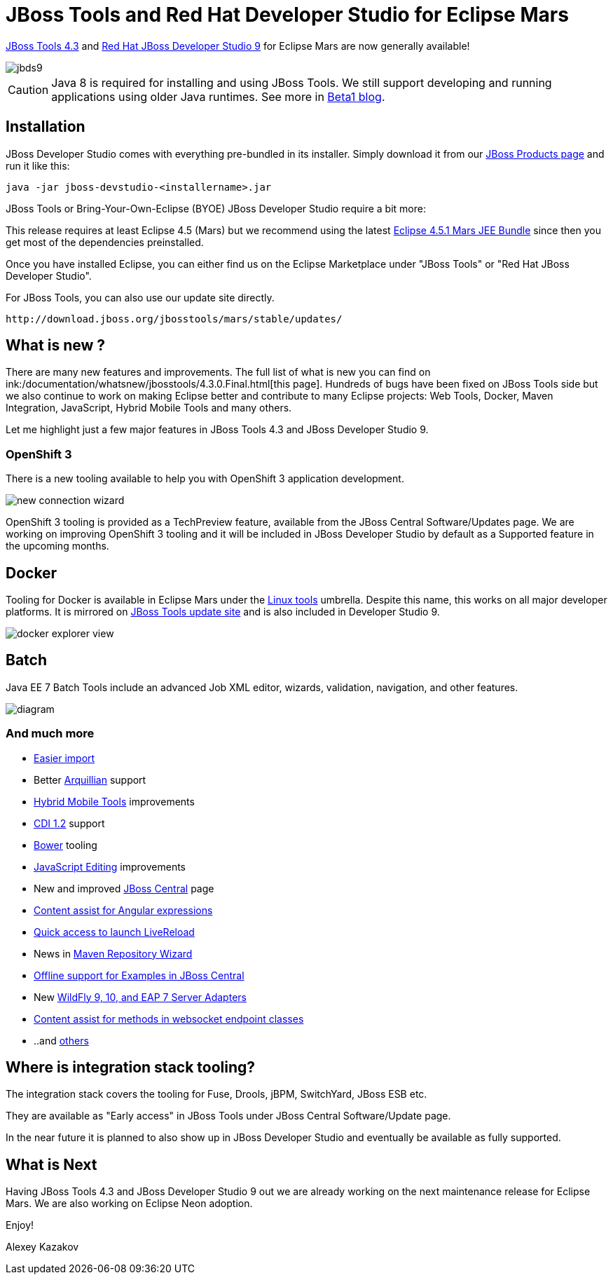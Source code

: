 = JBoss Tools and Red Hat Developer Studio for Eclipse Mars
:page-layout: blog
:page-author: akazakov
:page-tags: [release, jbosstools, devstudio, jbosscentral]
:page-date: 2015-10-07

link:/downloads/jbosstools/mars/4.3.0.Final.html[JBoss Tools 4.3] and link:/downloads/devstudio/mars/9.0.0.GA.html[Red Hat JBoss Developer Studio 9] for Eclipse Mars are now generally available!

image::/blog/images/jbds9.png[]

CAUTION: Java 8 is required for installing and using JBoss Tools. We still support developing and running applications using older Java runtimes. See more in link:/blog/2015-06-23-beta1-for-mars.html#java-8-to-run-eclipse-older-runtimes-ok-for-builds-deployment[Beta1 blog].

== Installation

JBoss Developer Studio comes with everything pre-bundled in its installer. Simply download it from our https://www.jboss.org/products/devstudio.html[JBoss Products page] and run it like this:
 
    java -jar jboss-devstudio-<installername>.jar

JBoss Tools or Bring-Your-Own-Eclipse (BYOE) JBoss Developer Studio require a bit more:

This release requires at least Eclipse 4.5 (Mars) but we recommend
using the latest http://www.eclipse.org/downloads/packages/eclipse-ide-java-ee-developers/marsr[Eclipse 4.5.1 Mars JEE Bundle] since then you get most of the dependencies preinstalled. 

Once you have installed Eclipse, you can either find us on the Eclipse Marketplace under "JBoss Tools" or "Red Hat JBoss Developer Studio".

For JBoss Tools, you can also use our update site directly.

    http://download.jboss.org/jbosstools/mars/stable/updates/

== What is new ? 

There are many new features and improvements. The full list of what is new you can find on ink:/documentation/whatsnew/jbosstools/4.3.0.Final.html[this page].
Hundreds of bugs have been fixed on JBoss Tools side but we also continue to work on making Eclipse better and contribute to many Eclipse projects: Web Tools, Docker, Maven Integration, JavaScript, Hybrid Mobile Tools and many others.

Let me highlight just a few major features in JBoss Tools 4.3 and JBoss Developer Studio 9.

=== OpenShift 3

There is a new tooling available to help you with OpenShift 3 application development.

image::/documentation/whatsnew/openshift/images/new-connection-wizard.png[]

OpenShift 3 tooling is provided as a TechPreview feature, available from the JBoss Central Software/Updates page.
We are working on improving OpenShift 3 tooling and it will be included in JBoss Developer Studio by default as a Supported feature in the upcoming months.

== Docker

Tooling for Docker is available in Eclipse Mars under the http://eclipse.org/linuxtools[Linux tools]
umbrella. Despite this name, this works on all major developer platforms. It
is mirrored on http://tools.jboss.org/downloads/jbosstools/mars/4.3.0.Final.html[JBoss Tools update site]
and is also included in Developer Studio 9.

image::/documentation/whatsnew/docker/images/docker_mars1/docker_explorer_view.png[]

== Batch

Java EE 7 Batch Tools include an advanced Job XML editor, wizards, validation, navigation, and other features.

image::/documentation/whatsnew/batch/images/4.3.0.Beta1/diagram.png[]

=== And much more

  * link:/documentation/whatsnew/jbosstools/4.3.0.Final.html#easier-import-of-projects[Easier import]
  * Better link:/documentation/whatsnew/jbosstools/4.3.0.Final.html#arquillian[Arquillian] support
  * link:/documentation/whatsnew/jbosstools/4.3.0.Final.html#aerogear[Hybrid Mobile Tools] improvements 
  * link:/documentation/whatsnew/jbosstools/4.3.0.Final.html#cdi[CDI 1.2] support
  * link:/documentation/whatsnew/jbosstools/4.3.0.Final.html#javascript[Bower] tooling
  * link:/documentation/whatsnew/jbosstools/4.3.0.Final.html#javascript-editing-improvements[JavaScript Editing] improvements
  * New and improved link:/documentation/whatsnew/jbosstools/4.3.0.Final.html#central[JBoss Central] page
  * link:/documentation/whatsnew/jbosstools/4.3.0.Final.html#content-assist-for-angular-expressions[Content assist for Angular expressions]
  * link:/documentation/whatsnew/jbosstools/4.3.0.Final.html#livereloa[Quick access to launch LiveReload]
  * News in link:/documentation/whatsnew/jbosstools/4.3.0.Final.html#maven-repository-wizard[Maven Repository Wizard]
  * link:/documentation/whatsnew/jbosstools/4.3.0.Final.html#examples[Offline support for Examples in JBoss Central]
  * New link:/documentation/whatsnew/jbosstools/4.3.0.Final.html#server[WildFly 9, 10, and EAP 7 Server Adapters]
  * link:/documentation/whatsnew/jbosstools/4.3.0.Final.html#webservices[Content assist for methods in websocket endpoint classes]
  * ..and link:/documentation/whatsnew/jbosstools/4.3.0.Final.html[others]

== Where is integration stack tooling?

The integration stack covers the tooling for Fuse, Drools, jBPM, SwitchYard, JBoss ESB etc.

They are available as "Early access" in JBoss Tools under JBoss Central Software/Update page.

In the near future it is planned to also show up in JBoss Developer Studio and eventually be available as fully supported.

== What is Next

Having JBoss Tools 4.3 and JBoss Developer Studio 9 out we are already working on the next maintenance release for Eclipse Mars. We are also working on Eclipse Neon adoption.

Enjoy!

Alexey Kazakov